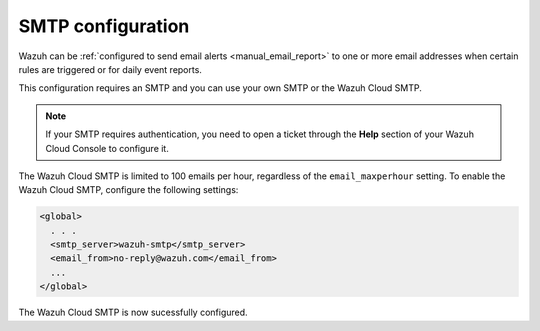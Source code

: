 .. Copyright (C) 2020 Wazuh, Inc.

.. _cloud_your_environment_configure_email_alerts:

.. meta::
  :description: Learn about how to configure your email alerts

SMTP configuration
==================

Wazuh can be :ref:`configured to send email alerts <manual_email_report>` to one or more email addresses when certain rules are triggered or for daily event reports.

This configuration requires an SMTP and you can use your own SMTP or the Wazuh Cloud SMTP.

.. note::

  If your SMTP requires authentication, you need to open a ticket through the **Help** section of your Wazuh Cloud Console to configure it.

The Wazuh Cloud SMTP is limited to 100 emails per hour, regardless of the ``email_maxperhour`` setting. To enable the Wazuh Cloud SMTP, configure the following settings:

.. code-block::

   <global>
     . . .
     <smtp_server>wazuh-smtp</smtp_server>
     <email_from>no-reply@wazuh.com</email_from>
     ...
   </global>

The Wazuh Cloud SMTP is now sucessfully configured.